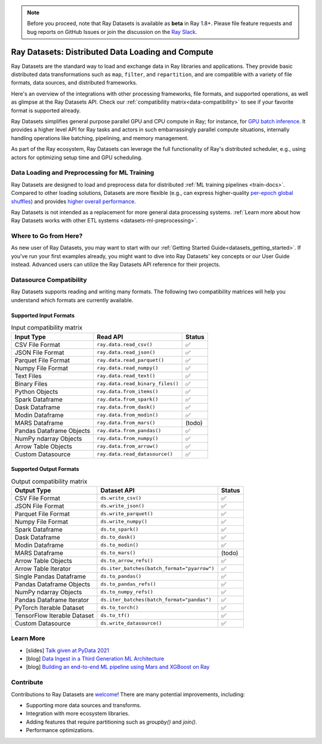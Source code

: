 .. _datasets:

.. note::

    Before you proceed, note that Ray Datasets is available as **beta** in Ray 1.8+.
    Please file feature requests and bug reports on GitHub Issues or join the discussion
    on the `Ray Slack <https://forms.gle/9TSdDYUgxYs8SA9e8>`__.

==================================================
Ray Datasets: Distributed Data Loading and Compute
==================================================

Ray Datasets are the standard way to load and exchange data in Ray libraries and applications.
They provide basic distributed data transformations such as ``map``, ``filter``, and ``repartition``,
and are compatible with a variety of file formats, data sources, and distributed frameworks.

Here's an overview of the integrations with other processing frameworks, file formats, and supported operations,
as well as glimpse at the Ray Datasets API.
Check our :ref:`compatibility matrix<data-compatibility>` to see if your favorite format is supported already.

.. image:: images/dataset.svg

..
  https://docs.google.com/drawings/d/16AwJeBNR46_TsrkOmMbGaBK7u-OPsf_V8fHjU-d2PPQ/edit

Ray Datasets simplifies general purpose parallel GPU and CPU compute in Ray; for instance, for `GPU batch inference <dataset.html#transforming-datasets>`__.
It provides a higher level API for Ray tasks and actors in such embarrassingly parallel compute situations,
internally handling operations like batching, pipelining, and memory management.

.. image:: images/dataset-compute-1.png
   :width: 500px
   :align: center

As part of the Ray ecosystem, Ray Datasets can leverage the full functionality of Ray's distributed scheduler,
e.g., using actors for optimizing setup time and GPU scheduling.

----------------------------------------------
Data Loading and Preprocessing for ML Training
----------------------------------------------

Ray Datasets are designed to load and preprocess data for distributed :ref:`ML training pipelines <train-docs>`.
Compared to other loading solutions, Datasets are more flexible (e.g., can express higher-quality `per-epoch global shuffles <examples/big_data_ingestion.html>`__) and provides `higher overall performance <https://www.anyscale.com/blog/why-third-generation-ml-platforms-are-more-performant>`__.

Ray Datasets is not intended as a replacement for more general data processing systems.
:ref:`Learn more about how Ray Datasets works with other ETL systems <datasets-ml-preprocessing>`.

----------------------
Where to Go from Here?
----------------------

As new user of Ray Datasets, you may want to start with our :ref:`Getting Started Guide<datasets_getting_started>`.
If you've run your first examples already, you might want to dive into Ray Datasets' key concepts or our User Guide instead.
Advanced users can utilize the Ray Datasets API reference for their projects.

.. panels::
    :container: text-center
    :column: col-lg-6 px-2 py-2
    :card:

    Getting Started
    ^^^

    Start with our quick start tutorials for :ref:`working with Datasets<ray_datasets_quick_start>`
    and :ref:`Dataset Pipelines<dataset_pipelines_quick_start>`.
    These concrete examples will give you an idea of how to use Ray Datasets.

    +++
    .. link-button:: datasets_getting_started
        :type: ref
        :text: Get Started with Ray Datasets
        :classes: btn-outline-info btn-block
    ---

    Key Concepts
    ^^^

    Understand the key concepts behind Ray Datasets.
    Learn what :ref:`Datasets<dataset_concept>` and :ref:`Dataset Pipelines<dataset_pipeline_concept>` are
    and :ref:`how they get executed<dataset_execution_concept>` in Ray Datasets.

    +++
    .. link-button:: data_key_concepts
        :type: ref
        :text: Learn Key Concepts
        :classes: btn-outline-info btn-block
    ---

    User Guide
    ^^^

    Learn how to :ref:`load and process data for ML<datasets-ml-preprocessing>`,
    work with :ref:`tensor data<datasets_tensor_support>`, or :ref:`use pipelines<data_pipeline_usage>`.
    Run your first :ref:`Dask <dask-on-ray>`, :ref:`Spark <spark-on-ray>`, :ref:`Mars <mars-on-ray>`
    and :ref:`Modin <modin-on-ray>` examples on Ray Datasets.

    +++
    .. link-button:: data_user_guide
        :type: ref
        :text: Start Using Ray Datasets
        :classes: btn-outline-info btn-block
    ---

    API
    ^^^

    Get more in-depth information about the Ray Datasets API.

    +++
    .. link-button:: data_api
        :type: ref
        :text: Read the API Reference
        :classes: btn-outline-info btn-block


.. _data-compatibility:

------------------------
Datasource Compatibility
------------------------

Ray Datasets supports reading and writing many formats.
The following two compatibility matrices will help you understand which formats are currently available.

Supported Input Formats
=======================

.. list-table:: Input compatibility matrix
   :header-rows: 1

   * - Input Type
     - Read API
     - Status
   * - CSV File Format
     - ``ray.data.read_csv()``
     - ✅
   * - JSON File Format
     - ``ray.data.read_json()``
     - ✅
   * - Parquet File Format
     - ``ray.data.read_parquet()``
     - ✅
   * - Numpy File Format
     - ``ray.data.read_numpy()``
     - ✅
   * - Text Files
     - ``ray.data.read_text()``
     - ✅
   * - Binary Files
     - ``ray.data.read_binary_files()``
     - ✅
   * - Python Objects
     - ``ray.data.from_items()``
     - ✅
   * - Spark Dataframe
     - ``ray.data.from_spark()``
     - ✅
   * - Dask Dataframe
     - ``ray.data.from_dask()``
     - ✅
   * - Modin Dataframe
     - ``ray.data.from_modin()``
     - ✅
   * - MARS Dataframe
     - ``ray.data.from_mars()``
     - (todo)
   * - Pandas Dataframe Objects
     - ``ray.data.from_pandas()``
     - ✅
   * - NumPy ndarray Objects
     - ``ray.data.from_numpy()``
     - ✅
   * - Arrow Table Objects
     - ``ray.data.from_arrow()``
     - ✅
   * - Custom Datasource
     - ``ray.data.read_datasource()``
     - ✅


Supported Output Formats
========================

.. list-table:: Output compatibility matrix
   :header-rows: 1

   * - Output Type
     - Dataset API
     - Status
   * - CSV File Format
     - ``ds.write_csv()``
     - ✅
   * - JSON File Format
     - ``ds.write_json()``
     - ✅
   * - Parquet File Format
     - ``ds.write_parquet()``
     - ✅
   * - Numpy File Format
     - ``ds.write_numpy()``
     - ✅
   * - Spark Dataframe
     - ``ds.to_spark()``
     - ✅
   * - Dask Dataframe
     - ``ds.to_dask()``
     - ✅
   * - Modin Dataframe
     - ``ds.to_modin()``
     - ✅
   * - MARS Dataframe
     - ``ds.to_mars()``
     - (todo)
   * - Arrow Table Objects
     - ``ds.to_arrow_refs()``
     - ✅
   * - Arrow Table Iterator
     - ``ds.iter_batches(batch_format="pyarrow")``
     - ✅
   * - Single Pandas Dataframe
     - ``ds.to_pandas()``
     - ✅
   * - Pandas Dataframe Objects
     - ``ds.to_pandas_refs()``
     - ✅
   * - NumPy ndarray Objects
     - ``ds.to_numpy_refs()``
     - ✅
   * - Pandas Dataframe Iterator
     - ``ds.iter_batches(batch_format="pandas")``
     - ✅
   * - PyTorch Iterable Dataset
     - ``ds.to_torch()``
     - ✅
   * - TensorFlow Iterable Dataset
     - ``ds.to_tf()``
     - ✅
   * - Custom Datasource
     - ``ds.write_datasource()``
     - ✅

.. _data-talks:

----------
Learn More
----------

- [slides] `Talk given at PyData 2021 <https://docs.google.com/presentation/d/1zANPlmrxQkjPU62I-p92oFO3rJrmjVhs73hL4YbM4C4>`_
- [blog] `Data Ingest in a Third Generation ML Architecture <https://www.anyscale.com/blog/deep-dive-data-ingest-in-a-third-generation-ml-architecture>`_
- [blog] `Building an end-to-end ML pipeline using Mars and XGBoost on Ray <https://www.anyscale.com/blog/building-an-end-to-end-ml-pipeline-using-mars-and-xgboost-on-ray>`_

----------
Contribute
----------

Contributions to Ray Datasets are `welcome <https://docs.ray.io/en/master/development.html#python-develop>`__!
There are many potential improvements, including:

- Supporting more data sources and transforms.
- Integration with more ecosystem libraries.
- Adding features that require partitioning such as `groupby()` and `join()`.
- Performance optimizations.
